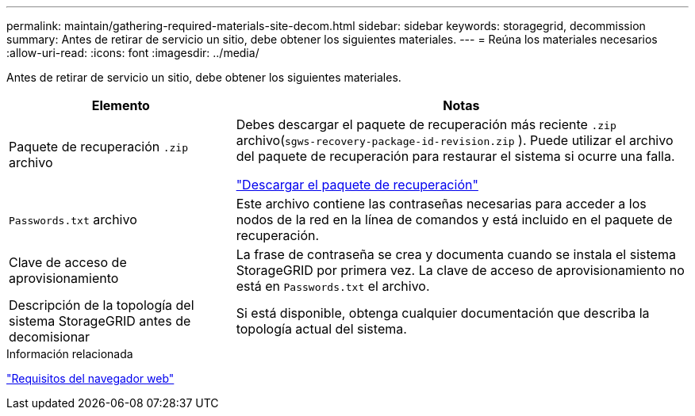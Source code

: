 ---
permalink: maintain/gathering-required-materials-site-decom.html 
sidebar: sidebar 
keywords: storagegrid, decommission 
summary: Antes de retirar de servicio un sitio, debe obtener los siguientes materiales. 
---
= Reúna los materiales necesarios
:allow-uri-read: 
:icons: font
:imagesdir: ../media/


[role="lead"]
Antes de retirar de servicio un sitio, debe obtener los siguientes materiales.

[cols="1a,2a"]
|===
| Elemento | Notas 


 a| 
Paquete de recuperación `.zip` archivo
 a| 
Debes descargar el paquete de recuperación más reciente `.zip` archivo(`sgws-recovery-package-id-revision.zip` ).  Puede utilizar el archivo del paquete de recuperación para restaurar el sistema si ocurre una falla.

link:downloading-recovery-package.html["Descargar el paquete de recuperación"]



 a| 
`Passwords.txt` archivo
 a| 
Este archivo contiene las contraseñas necesarias para acceder a los nodos de la red en la línea de comandos y está incluido en el paquete de recuperación.



 a| 
Clave de acceso de aprovisionamiento
 a| 
La frase de contraseña se crea y documenta cuando se instala el sistema StorageGRID por primera vez. La clave de acceso de aprovisionamiento no está en `Passwords.txt` el archivo.



 a| 
Descripción de la topología del sistema StorageGRID antes de decomisionar
 a| 
Si está disponible, obtenga cualquier documentación que describa la topología actual del sistema.

|===
.Información relacionada
link:../admin/web-browser-requirements.html["Requisitos del navegador web"]

